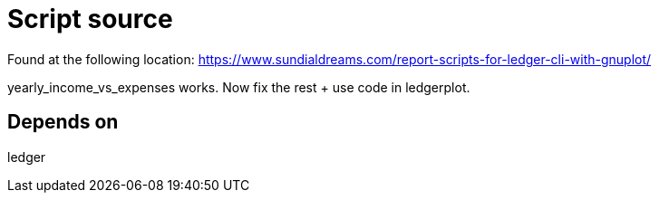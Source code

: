 = Script source

Found at the following location:
https://www.sundialdreams.com/report-scripts-for-ledger-cli-with-gnuplot/

yearly_income_vs_expenses works.
Now fix the rest + use code in ledgerplot.

== Depends on

ledger
